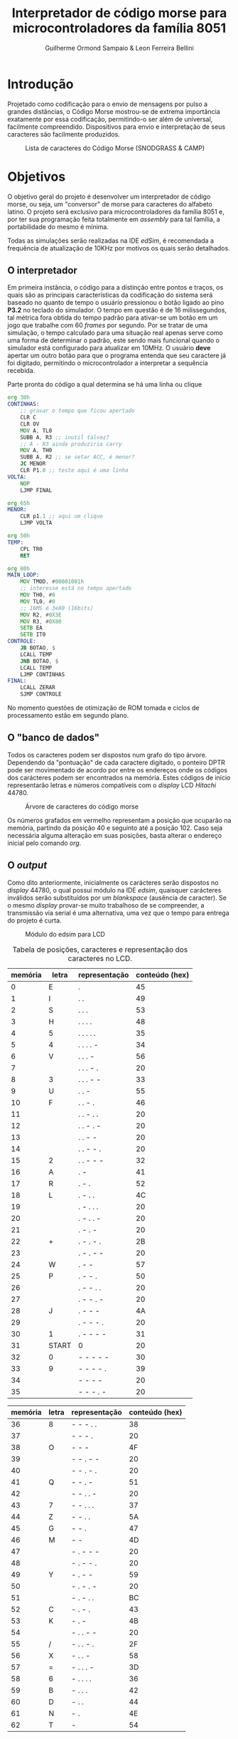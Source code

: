 #+BIND: org-export-publishing-directory "output"
#+OPTIONS: toc:nil
#+TITLE: Interpretador de código morse para microcontroladores da família 8051
#+AUTHOR: Guilherme Ormond Sampaio & Leon Ferreira Bellini

* Introdução
  Projetado como codificação para o envio de mensagens por pulso a grandes 
distâncias, o Código Morse mostrou-se de extrema importância exatamente por essa
codificação, permitindo-o ser além de universal, facilmente compreendido. Dispositivos 
para envio e interpretação de seus caracteres são facilmente produzidos. 

#+CAPTION: Lista de caracteres do Código Morse (SNODGRASS & CAMP)
#+NAME: fig:MORSE
[[./img/codigo_morsa.png]]
* Objetivos
  O objetivo geral do projeto é desenvolver um interpretador de código morse, ou
seja, um "conversor" de morse para caracteres do alfabeto latino. O projeto será 
exclusivo para microcontroladores da família 8051 e, por ter sua programação feita 
totalmente em /assembly/ para tal família, a portabilidade do mesmo é mínima.

Todas as simulações serão realizadas na IDE /edSim/, é recomendada a frequência
de atualização de 10KHz por motivos os quais serão detalhados.

** O interpretador 
   Em primeira instância, o código para a distinção entre pontos e traços, os 
quais são as principais características da codificação do sistema será baseado
no quanto de tempo o usuário pressionou o botão ligado ao pino *P3.2* 
no teclado do simulador. O tempo em questão é de 16 milissegundos, tal métrica 
fora obtida do tempo padrão para ativar-se um botão em um jogo que trabalhe com 
60 /frames/ por segundo. Por se tratar de uma simulação, o tempo calculado para uma
situação real apenas serve como uma forma de determinar o padrão, este sendo
mais funcional quando o simulador está configurado para atualizar em 10MHz.
 O usuário *deve* apertar um outro botão para que o 
programa entenda que seu caractere já foi digitado, permitindo o microcontrolador 
a interpretar a sequência recebida.

#+CAPTION: Parte pronta do código a qual  determina se há uma linha ou clique
#+NAME: fig:codigo_bot
#+BEGIN_SRC asm
  org 30h
  CONTINHAS:
	  ;; gravar o tempo que ficou apertado
	  CLR C
	  CLR OV	
	  MOV A, TL0
	  SUBB A, R3 ;; inutil talvez?
	  ;; A - R3 ainda produziria carry
	  MOV A, TH0
	  SUBB A, R2 ;; se setar ACC, é menor?
	  JC MENOR
	  CLR P1.0 ;; teste aqui é uma linha
  VOLTA:	
	  NOP
	  LJMP FINAL

  org 65h
  MENOR:
	  CLR p1.1 ;; aqui um clique
	  LJMP VOLTA
	
  org 50h
  TEMP: 
	  CPL TR0
	  RET

  org 80h
  MAIN_LOOP:
	  MOV TMOD, #00001001h 
	  ;; interesse está no tempo apertado
	  MOV TH0, #0
	  MOV TL0, #0
	  ;; 16MS é 3e80 (16bits) 
	  MOV R2, #0X3E 
	  MOV R3, #0X80
	  SETB EA
	  SETB IT0
  CONTROLE:
	  JB BOTAO, $
	  LCALL TEMP
	  JNB BOTAO, $
	  LCALL TEMP
	  LJMP CONTINHAS 
  FINAL:
	  LCALL ZERAR
	  SJMP CONTROLE

#+END_SRC

No momento questões de otimização de ROM tomada e ciclos de processamento
estão em segundo plano.

** O "banco de dados"
   Todos os caracteres podem ser dispostos num grafo do tipo árvore. Dependendo 
da "pontuação" de cada caractere digitado, o ponteiro DPTR pode ser movimentado 
de acordo por entre os endereços onde os códigos dos carácteres podem ser encontrados
na memória. Estes códigos de início representarão letras e números compatíveis com 
o /display/ LCD /Hitachi/ 44780.

#+CAPTION: Árvore de caracteres do código morse
#+NAME: fig:MORSE_TREE
[[./img/arvre.png]]

   Os números grafados em vermelho representam a posição que ocuparão na memória, partindo 
da posição 40 e seguinto até a posição 102. Caso seja necessária alguma alteração em 
suas posições, basta alterar o endereço inicial pelo comando /org/.

** O /output/
   Como dito anteriormente, inicialmente os carácteres serão dispostos no 
/display/ 44780, o qual possuí módulo na IDE /edsim/, quaisquer carácteres inválidos
serão substituídos por um /blankspace/ (ausência de caracter).
 Se o mesmo /display/ provar-se
muito trabalhoso de se compreender, a transmissão via serial é uma alternativa, 
uma vez que o tempo para entrega do projeto é curta.

#+CAPTION: Módulo do edsim para LCD
#+NAME: fig:LCD
[[./img/lcd.png]]

#+CAPTION: Tabela de posições, caracteres e representação dos caracteres no LCD.
| memória | letra | representação | conteúdo (hex) |
|---------+-------+---------------+----------------|
|       0 | E     | .             |             45 |
|       1 | I     | . .           |             49 |
|       2 | S     | . . .         |             53 |
|       3 | H     | . . . .       |             48 |
|       4 | 5     | . . . . .     |             35 |
|       5 | 4     | . . . . -     |             34 |
|       6 | V     | . . . -       |             56 |
|       7 |       | . . . - .     |             20 |
|       8 | 3     | . . . - -     |             33 |
|       9 | U     | . . -         |             55 |
|      10 | F     | . . - .       |             46 |
|      11 |       | . . - . .     |             20 |
|      12 |       | . . - . -     |             20 |
|      13 |       | . . - -       |             20 |
|      14 |       | . . - - .     |             20 |
|      15 | 2     | . . - - -     |             32 |
|      16 | A     | . -           |             41 |
|      17 | R     | . - .         |             52 |
|      18 | L     | . - . .       |             4C |
|      19 |       | . - . . .     |             20 |
|      20 |       | . - . . -     |             20 |
|      21 |       | . - . -       |             20 |
|      22 | +     | . - . - .     |             2B |
|      23 |       | . - . - -     |             20 |
|      24 | W     | . - -         |             57 |
|      25 | P     | . - - .       |             50 |
|      26 |       | . - - . .     |             20 |
|      27 |       | . - - . -     |             20 |
|      28 | J     | . - - -       |             4A |
|      29 |       | . - - - .     |             20 |
|      30 | 1     | . - - - -     |             31 |
|      31 | START | 0             |             20 |
|      32 | 0     | - - - - -     |             30 |
|      33 | 9     | - - - - .     |             39 |
|      34 |       | - - - -       |             20 |
|      35 |       | - - - . -     |             20 |

| memória | letra | representação | conteúdo (hex) |
|---------+-------+---------------+----------------|
|      36 | 8     | - - - . .     |             38 |
|      37 |       | - - - .       |             20 |
|      38 | O     | - - -         |             4F |
|      39 |       | - - . - -     |             20 |
|      40 |       | - - . - .     |             20 |
|      41 | Q     | - - . -       |             51 |
|      42 |       | - - . . -     |             20 |
|      43 | 7     | - - . . .     |             37 |
|      44 | Z     | - - . .       |             5A |
|      45 | G     | - - .         |             47 |
|      46 | M     | - -           |             4D |
|      47 |       | - . - - -     |             20 |
|      48 |       | - . - - .     |             20 |
|      49 | Y     | - . - -       |             59 |
|      50 |       | - . - . -     |             20 |
|      51 |       | - . - . .     |             BC |
|      52 | C     | - . - .       |             43 |
|      53 | K     | - . -         |             4B |
|      54 |       | - . . - -     |             20 |
|      55 | /     | - . . - .     |             2F |
|      56 | X     | - . . -       |             58 |
|      57 | =     | - . . . -     |             3D |
|      58 | 6     | - . . . .     |             36 |
|      59 | B     | - . . .       |             42 |
|      60 | D     | - . .         |             44 |
|      61 | N     | - .           |             4E |
|      62 | T     | -             |             54 |
